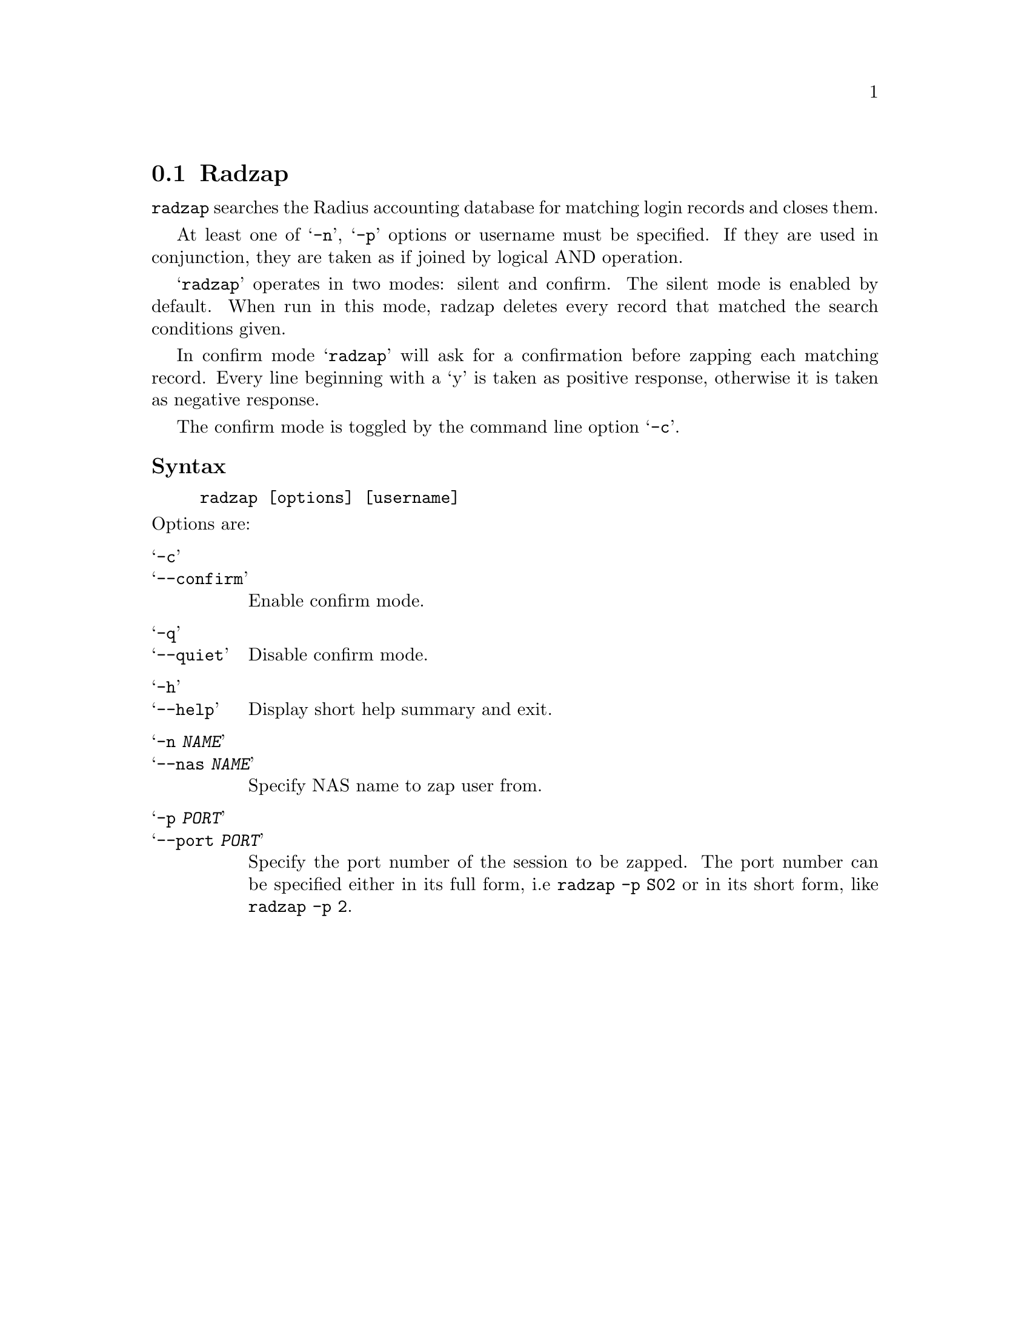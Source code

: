 @c This is part of the Radius manual.
@c Copyright (C) 1999,2000,2001 Sergey Poznyakoff
@c See file radius.texi for copying conditions.
@comment *******************************************************************
@node Radzap, Radgrep, Raduse, Top
@section Radzap
@pindex radzap

@code{radzap} searches the Radius accounting database for matching login
records and closes them.

At least one of @samp{-n}, @samp{-p} options or username must be
specified. If they are used in conjunction, they are taken as if
joined by logical AND operation.

@samp{radzap} operates in two modes: silent and confirm. The silent
mode is enabled by default. When run in this mode, radzap deletes
every record that matched the search conditions given.

In confirm mode @samp{radzap} will ask for a confirmation
before zapping each matching record. Every line beginning with a `y'
is taken as positive response, otherwise it is taken as negative
response.

The confirm mode is toggled by the command line option @samp{-c}.

@subheading Syntax

@example
radzap [options] [username]
@end example

@noindent
Options are:

@table @samp
@item -c
@itemx --confirm
Enable confirm mode. 
@item -q
@itemx --quiet
Disable confirm mode.
@item -h
@itemx --help
Display short help summary and exit.
@item -n @var{NAME}
@itemx --nas @var{NAME}
Specify NAS name to zap user from.
@item -p @var{PORT}
@itemx --port @var{PORT}
Specify the port number of the session to be zapped. The port number
can be specified either in its full form, i.e @code{radzap -p S02} or in
its short form, like @code{radzap -p 2}.

@end table

